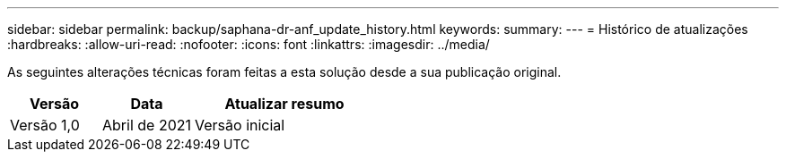 ---
sidebar: sidebar 
permalink: backup/saphana-dr-anf_update_history.html 
keywords:  
summary:  
---
= Histórico de atualizações
:hardbreaks:
:allow-uri-read: 
:nofooter: 
:icons: font
:linkattrs: 
:imagesdir: ../media/


[role="lead"]
As seguintes alterações técnicas foram feitas a esta solução desde a sua publicação original.

[cols="25,25,50"]
|===
| Versão | Data | Atualizar resumo 


| Versão 1,0 | Abril de 2021 | Versão inicial 
|===